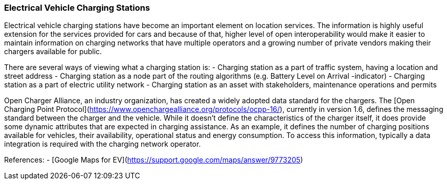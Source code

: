 [[EV-charging-station_detail]]
=== Electrical Vehicle Charging Stations

Electrical vehicle charging stations have become an important element on location services. The information is highly useful extension for the services provided for cars and because of that, higher level of open interoperability would make it easier to maintain information on charging networks that have multiple operators and a growing number of private vendors making their chargers available for public.

There are several ways of viewing what a charging station is:
- Charging station as a part of traffic system, having a location and street address
- Charging station as a node part of the routing algorithms (e.g. Battery Level on Arrival -indicator)
- Charging station as a part of electric utility network
- Charging station as an asset with stakeholders, maintenance operations and permits

Open Charger Alliance, an industry organization, has created a widely adopted data standard for the chargers. The [Open Charging Point Protocol](https://www.openchargealliance.org/protocols/ocpp-16/), currently in version 1.6, defines the messaging standard between the charger and the vehicle. While it doesn't define the characteristics of the charger itself, it does provide some dynamic attributes that are expected in charging assistance. As an example, it defines the number of charging positions available for vehicles, their availability, operational status and energy consumption. To access this information, typically a data integration is required with the charging network operator.

References:
- [Google Maps for EV](https://support.google.com/maps/answer/9773205)
